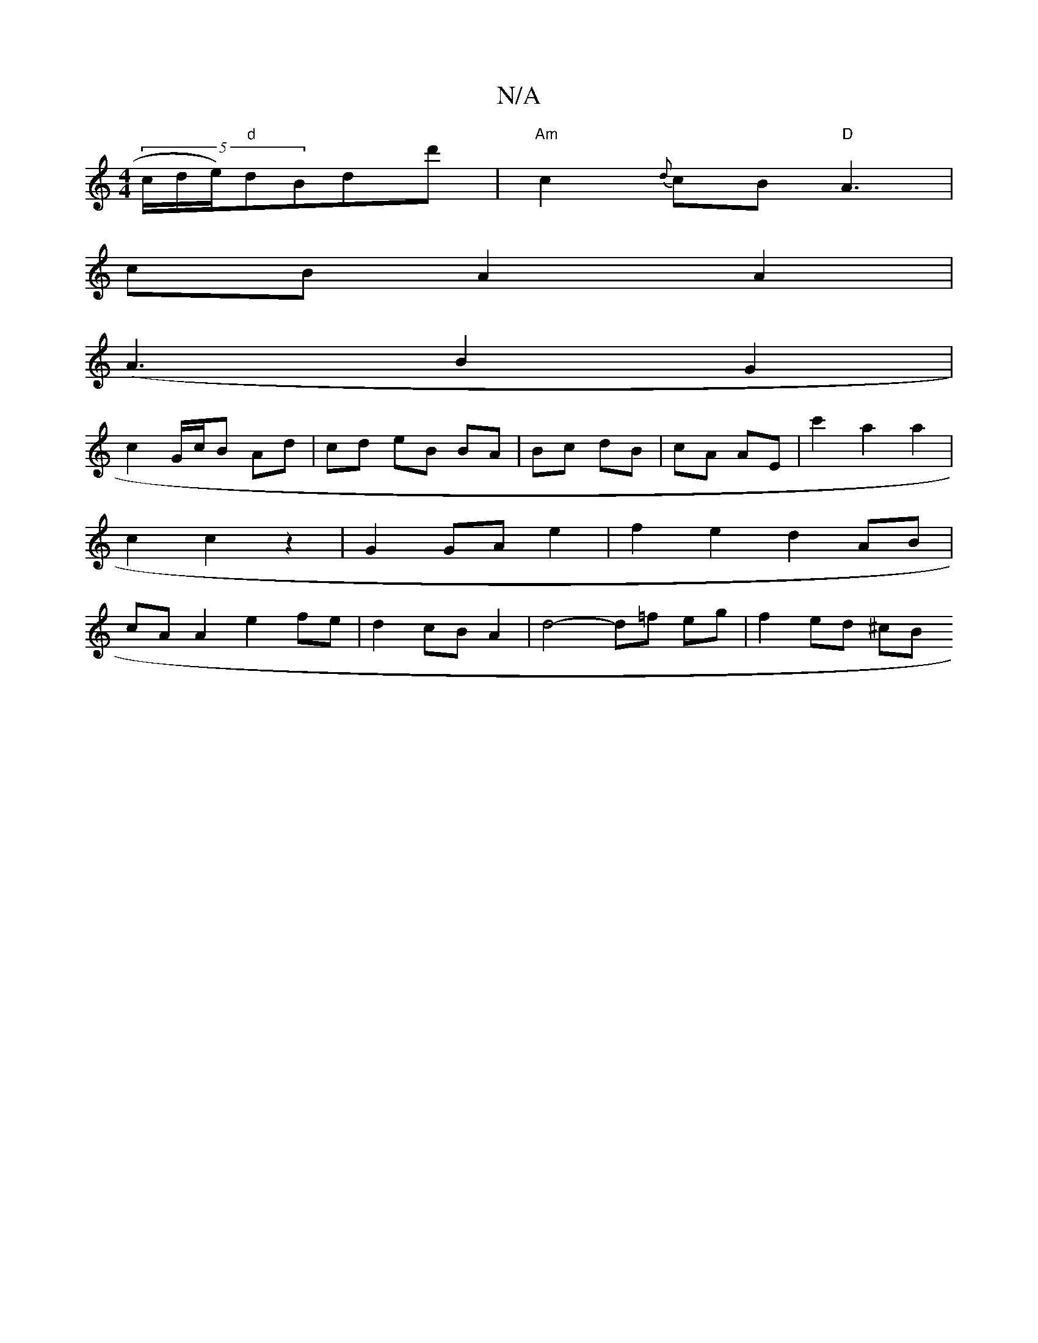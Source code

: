X:1
T:N/A
M:4/4
R:N/A
K:Cmajor
(5/c/d/e/)"d"dBdd' | "Am"c2{d}cB "D"A3 |
cB A2 A2 |
(A3B2 G2 |
c2 G/c/B Ad | cd eB BA | Bc dB | cA AE | c'2 a2 a2 | c2 c2 z2 | G2 GA e2 | f2 e2 d2 AB | cA A2 e2 fe | d2 cB A2 | d4- d=f eg | f2 ed ^cB 